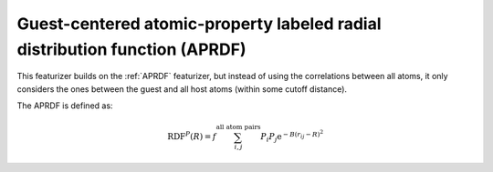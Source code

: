 Guest-centered atomic-property labeled radial distribution function (APRDF)
............................................................................

This featurizer builds on the :ref:`APRDF` featurizer, but instead of using the 
correlations between all atoms, it only considers the ones between the guest and all host atoms 
(within some cutoff distance). 

The APRDF is defined as:

.. math::

  \operatorname{RDF}^{P}(R)=f \sum_{i, j}^{\text {all atom pairs }} P_{i} P_{j} \mathrm{e}^{-B\left(r_{i j}-R\right)^{2}}


.. featurizer::  GuestCenteredAPRDF
    :id: GuestCenteredAPRDF
    :considers_geometry: True
    :considers_structure_graph: False
    :encodes_chemistry: optionally
    :scope: global
    :scalar: False

    Based on APRDF described in [Fernandez2013]_.
